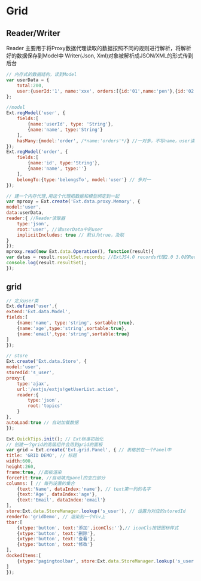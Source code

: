* Grid
** Reader/Writer
Reader 主要用于将Proxy数据代理读取的数据按照不同的规则进行解析，将解析好的数据保存到Model中
Writer(Json, Xml)对象被解析成JSON/XML的形式传到后台
#+BEGIN_SRC js
// 内存式的数据结构，读到Model
var userData = {
    total:200,
    user:{userId:'1', name:'xxx', orders:[{id:'01',name:'pen'},{id:'02',name:'book'}]}
};

//model
Ext.regModel('user', {
    fields:[
        {name:'userId', type: 'String'},
        {name:'name', type:'String'}
    ],
    hasMany:{model:'order', /*name:'orders'*/} //一对多，不写name，user读order在order后面加s，有加name就用name中的值
});
Ext.regModel('order', {
    fields:[
        {name:'id', type:'String'},
        {name:'name', type:''}
    ],
    belongTo:{type:'belongsTo', model:'user'} // 多对一
});

// 建一个内存代理,用这个代理把数据和模型绑定到一起
var mproxy = Ext.create('Ext.data.proxy.Memory', {
model:'user',
data:userData,
reader:{ //Reader读取器
    type:'json',
    root:'user', //读userData中的user
    implicitIncludes: true // 默认为true，及联
}
});
mproxy.read(new Ext.data.Operation(), function(result){
var datas = result.resultSet.records; //ExtJS4.0 records代理2.0 3.0的Record
console.log(result.resultSet);
});

#+END_SRC
** grid
#+BEGIN_SRC js
// 定义user类
Ext.define('user',{
extend:'Ext.data.Model',
fields:[
    {name:'name', type:'string', sortable:true},
    {name:'age',type:'string',sortable:true},
    {name:'email',type:'string',sortable:true}
]
});

// store
Ext.create('Ext.data.Store', {
model:'user',
storedId:'s_user',
proxy:{
    type:'ajax',
    url:'/extjs/extjs!getUserList.action',
    reader:{
        type:'json',
        root:'topics'
    }
},
autoLoad:true // 自动加载数据
});

Ext.QuickTips.init(); // Ext标准初始化
// 创建一个grid的高级组件会用到grid的面板
var grid = Ext.create('Ext.grid.Panel', { // 表格放在一个Panel中
title: 'GRID DEMO', // 标题
width:600,
height:260,
frame:true, //面板渲染
forceFit:true, //自动填充panel的空白部分
columns: [ // 每列设置的集合
    {text:'Name', dataIndex:'name'}, // text第一列的名字
    {text:'Age', dataIndex:'age'},
    {text:'Email', dataIndex:'email'}
],
store:Ext.data.StoreManager.lookup('s_user'), // 设置为对应的storedId
renderTo:'gridDemo', // 渲染到一个div上
tbar:[
    {xtype:'button', text:'添加',iconCls:''},// iconCls按钮图标样式
    {xtype:'button', text:'删除'},
    {xtype:'button', text:'查看'},
    {xtype:'button', text:'修改'}
],
dockedItems:[
    {xtype:'pagingtoolbar', store:Ext.data.StoreManager.lookup('s_user'), dock:'bottom', displayInfo:true}, // 分页组件
]
});

#+END_SRC
